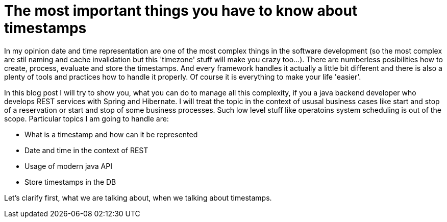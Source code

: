 = The most important things you have to know about timestamps

In my opinion date and time representation are one of the most complex things in the software development (so the most complex are stil naming and cache invalidation but this 'timezone' stuff will make you crazy too...).
There are numberless posibilities how to create, process, evaluate and store the timestamps. And every framework handles it actually a little bit different and there is also a plenty of tools and practices how to handle it properly. Of course it is everything to make your life 'easier'.

In this blog post I will try to show you, what you can do to manage all this complexity, if you a java backend developer who develops REST services with Spring and Hibernate. I will treat the topic in the context of ususal business cases like start and stop of a reservation or start and stop of some business processes. Such low level stuff like operatoins system scheduling is out of the scope. Particular topics I am going to handle are:

	* What is a timestamp and how can it be represented
	* Date and time in the context of REST
	* Usage of modern java API
	* Store timestamps in the DB

Let's clarify first, what we are talking about, when we talking about timestamps.
